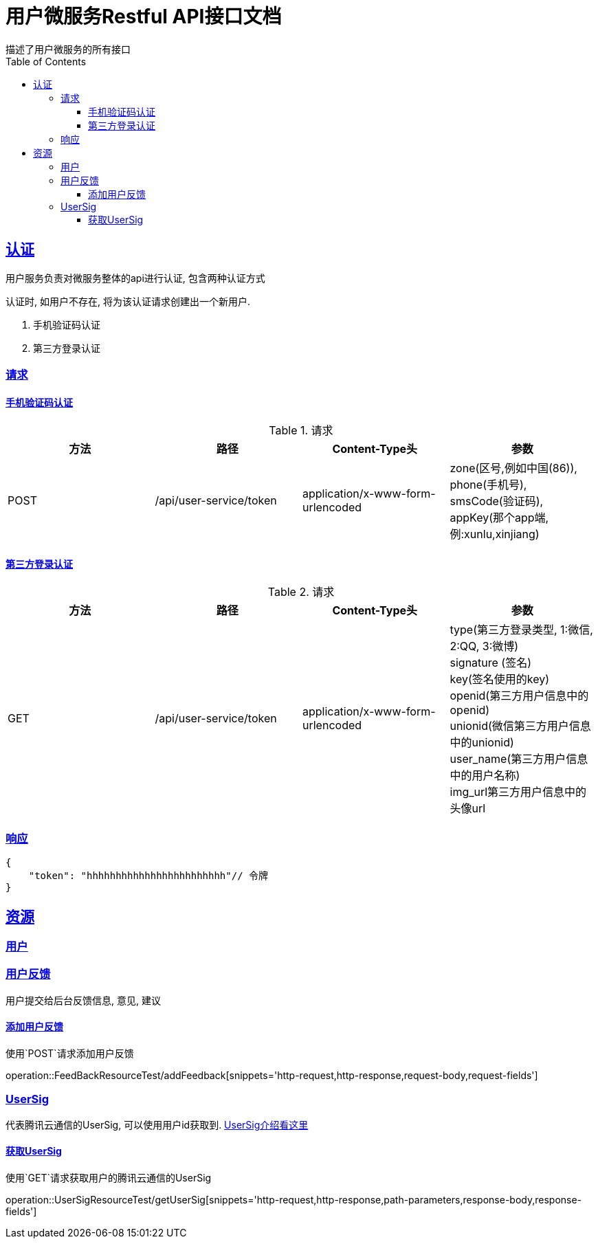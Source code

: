 = 用户微服务Restful API接口文档
描述了用户微服务的所有接口;
:doctype: book
:icons: font
:source-highlighter: highlightjs
:toc: left
:toclevels: 4
:sectlinks:


== 认证
用户服务负责对微服务整体的api进行认证, 包含两种认证方式


认证时, 如用户不存在, 将为该认证请求创建出一个新用户.

. 手机验证码认证
. 第三方登录认证

=== 请求
==== 手机验证码认证

.请求
|===
|方法 |路径 |Content-Type头|参数

|POST
|/api/user-service/token
|application/x-www-form-urlencoded
|zone(区号,例如中国(86)), +
phone(手机号), +
smsCode(验证码), +
appKey(那个app端, 例:xunlu,xinjiang)
|===


==== 第三方登录认证
.请求
|===
|方法 |路径 |Content-Type头|参数

|GET
|/api/user-service/token
|application/x-www-form-urlencoded
|type(第三方登录类型, 1:微信, 2:QQ, 3:微博) +
signature (签名) +
key(签名使用的key) +
openid(第三方用户信息中的openid) +
unionid(微信第三方用户信息中的unionid) +
user_name(第三方用户信息中的用户名称) +
img_url((第三方用户信息中的头像url)) +
|===

=== 响应

```json
{
    "token": "hhhhhhhhhhhhhhhhhhhhhhhh"// 令牌
}
```
== 资源

=== 用户

=== 用户反馈
用户提交给后台反馈信息, 意见, 建议

==== 添加用户反馈
使用`POST`请求添加用户反馈

operation::FeedBackResourceTest/addFeedback[snippets='http-request,http-response,request-body,request-fields']

=== UserSig
代表腾讯云通信的UserSig, 可以使用用户id获取到.
https://cloud.tencent.com/document/product/269/31999[UserSig介绍看这里]

==== 获取UserSig
使用`GET`请求获取用户的腾讯云通信的UserSig

operation::UserSigResourceTest/getUserSig[snippets='http-request,http-response,path-parameters,response-body,response-fields']
